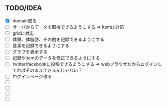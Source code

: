 ** TODO/IDEA
- [X] domain取る
- [ ] サーバからデータを取得できるようにする
	  => itemは対応
- [ ] gridに対応
- [ ] 体重、体脂肪、その他を記録できるようにする
- [ ] 食事を記録できるようにする
- [ ] グラフを表示する
- [ ] 記録やitemのデータを修正できるようにする
- [ ] twitter/facebookに投稿できるようにする
	  => webブラウザだからログインしてればそのままできるんじゃない？
- [ ] ログインページ作る
- [ ] 
- [ ] 
- [ ] 
- [ ] 
